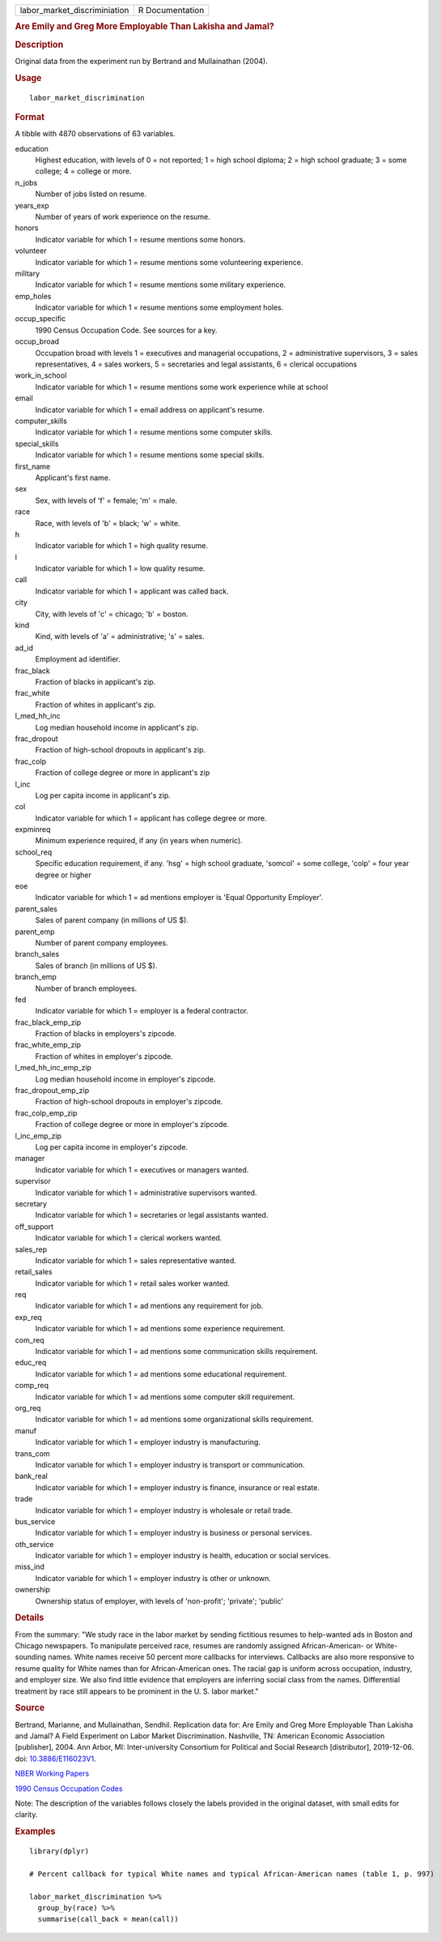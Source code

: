 .. container::

   ============================ ===============
   labor_market_discriminiation R Documentation
   ============================ ===============

   .. rubric:: Are Emily and Greg More Employable Than Lakisha and
      Jamal?
      :name: are-emily-and-greg-more-employable-than-lakisha-and-jamal

   .. rubric:: Description
      :name: description

   Original data from the experiment run by Bertrand and Mullainathan
   (2004).

   .. rubric:: Usage
      :name: usage

   ::

      labor_market_discrimination

   .. rubric:: Format
      :name: format

   A tibble with 4870 observations of 63 variables.

   education
      Highest education, with levels of 0 = not reported; 1 = high
      school diploma; 2 = high school graduate; 3 = some college; 4 =
      college or more.

   n_jobs
      Number of jobs listed on resume.

   years_exp
      Number of years of work experience on the resume.

   honors
      Indicator variable for which 1 = resume mentions some honors.

   volunteer
      Indicator variable for which 1 = resume mentions some volunteering
      experience.

   military
      Indicator variable for which 1 = resume mentions some military
      experience.

   emp_holes
      Indicator variable for which 1 = resume mentions some employment
      holes.

   occup_specific
      1990 Census Occupation Code. See sources for a key.

   occup_broad
      Occupation broad with levels 1 = executives and managerial
      occupations, 2 = administrative supervisors, 3 = sales
      representatives, 4 = sales workers, 5 = secretaries and legal
      assistants, 6 = clerical occupations

   work_in_school
      Indicator variable for which 1 = resume mentions some work
      experience while at school

   email
      Indicator variable for which 1 = email address on applicant's
      resume.

   computer_skills
      Indicator variable for which 1 = resume mentions some computer
      skills.

   special_skills
      Indicator variable for which 1 = resume mentions some special
      skills.

   first_name
      Applicant's first name.

   sex
      Sex, with levels of 'f' = female; 'm' = male.

   race
      Race, with levels of 'b' = black; 'w' = white.

   h
      Indicator variable for which 1 = high quality resume.

   l
      Indicator variable for which 1 = low quality resume.

   call
      Indicator variable for which 1 = applicant was called back.

   city
      City, with levels of 'c' = chicago; 'b' = boston.

   kind
      Kind, with levels of 'a' = administrative; 's' = sales.

   ad_id
      Employment ad identifier.

   frac_black
      Fraction of blacks in applicant's zip.

   frac_white
      Fraction of whites in applicant's zip.

   l_med_hh_inc
      Log median household income in applicant's zip.

   frac_dropout
      Fraction of high-school dropouts in applicant's zip.

   frac_colp
      Fraction of college degree or more in applicant's zip

   l_inc
      Log per capita income in applicant's zip.

   col
      Indicator variable for which 1 = applicant has college degree or
      more.

   expminreq
      Minimum experience required, if any (in years when numeric).

   school_req
      Specific education requirement, if any. 'hsg' = high school
      graduate, 'somcol' = some college, 'colp' = four year degree or
      higher

   eoe
      Indicator variable for which 1 = ad mentions employer is 'Equal
      Opportunity Employer'.

   parent_sales
      Sales of parent company (in millions of US $).

   parent_emp
      Number of parent company employees.

   branch_sales
      Sales of branch (in millions of US $).

   branch_emp
      Number of branch employees.

   fed
      Indicator variable for which 1 = employer is a federal contractor.

   frac_black_emp_zip
      Fraction of blacks in employers's zipcode.

   frac_white_emp_zip
      Fraction of whites in employer's zipcode.

   l_med_hh_inc_emp_zip
      Log median household income in employer's zipcode.

   frac_dropout_emp_zip
      Fraction of high-school dropouts in employer's zipcode.

   frac_colp_emp_zip
      Fraction of college degree or more in employer's zipcode.

   l_inc_emp_zip
      Log per capita income in employer's zipcode.

   manager
      Indicator variable for which 1 = executives or managers wanted.

   supervisor
      Indicator variable for which 1 = administrative supervisors
      wanted.

   secretary
      Indicator variable for which 1 = secretaries or legal assistants
      wanted.

   off_support
      Indicator variable for which 1 = clerical workers wanted.

   sales_rep
      Indicator variable for which 1 = sales representative wanted.

   retail_sales
      Indicator variable for which 1 = retail sales worker wanted.

   req
      Indicator variable for which 1 = ad mentions any requirement for
      job.

   exp_req
      Indicator variable for which 1 = ad mentions some experience
      requirement.

   com_req
      Indicator variable for which 1 = ad mentions some communication
      skills requirement.

   educ_req
      Indicator variable for which 1 = ad mentions some educational
      requirement.

   comp_req
      Indicator variable for which 1 = ad mentions some computer skill
      requirement.

   org_req
      Indicator variable for which 1 = ad mentions some organizational
      skills requirement.

   manuf
      Indicator variable for which 1 = employer industry is
      manufacturing.

   trans_com
      Indicator variable for which 1 = employer industry is transport or
      communication.

   bank_real
      Indicator variable for which 1 = employer industry is finance,
      insurance or real estate.

   trade
      Indicator variable for which 1 = employer industry is wholesale or
      retail trade.

   bus_service
      Indicator variable for which 1 = employer industry is business or
      personal services.

   oth_service
      Indicator variable for which 1 = employer industry is health,
      education or social services.

   miss_ind
      Indicator variable for which 1 = employer industry is other or
      unknown.

   ownership
      Ownership status of employer, with levels of 'non-profit';
      'private'; 'public'

   .. rubric:: Details
      :name: details

   From the summary: "We study race in the labor market by sending
   fictitious resumes to help-wanted ads in Boston and Chicago
   newspapers. To manipulate perceived race, resumes are randomly
   assigned African-American- or White-sounding names. White names
   receive 50 percent more callbacks for interviews. Callbacks are also
   more responsive to resume quality for White names than for
   African-American ones. The racial gap is uniform across occupation,
   industry, and employer size. We also find little evidence that
   employers are inferring social class from the names. Differential
   treatment by race still appears to be prominent in the U. S. labor
   market."

   .. rubric:: Source
      :name: source

   Bertrand, Marianne, and Mullainathan, Sendhil. Replication data for:
   Are Emily and Greg More Employable Than Lakisha and Jamal? A Field
   Experiment on Labor Market Discrimination. Nashville, TN: American
   Economic Association [publisher], 2004. Ann Arbor, MI:
   Inter-university Consortium for Political and Social Research
   [distributor], 2019-12-06. doi:
   `10.3886/E116023V1 <https://doi.org/10.3886/E116023V1>`__.

   `NBER Working
   Papers <https://www.nber.org/system/files/working_papers/w9873/w9873.pdf>`__

   `1990 Census Occupation
   Codes <https://usa.ipums.org/usa/volii/occ1990.shtml>`__

   Note: The description of the variables follows closely the labels
   provided in the original dataset, with small edits for clarity.

   .. rubric:: Examples
      :name: examples

   ::

      library(dplyr)

      # Percent callback for typical White names and typical African-American names (table 1, p. 997)

      labor_market_discrimination %>%
        group_by(race) %>%
        summarise(call_back = mean(call))
